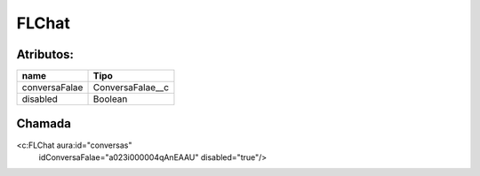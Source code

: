 #################
FLChat
#################

Atributos:
~~~~~~~~~~~~

+------------------------+-----------------------+
|  name                  | Tipo                  |
+========================+=======================+
| conversaFalae          | ConversaFalae__c      |
+------------------------+-----------------------+
| disabled               | Boolean               |
+------------------------+-----------------------+


Chamada
~~~~~~~~~~

<c:FLChat aura:id="conversas"
                                  idConversaFalae="a023i000004qAnEAAU"
                                  disabled="true"/>
